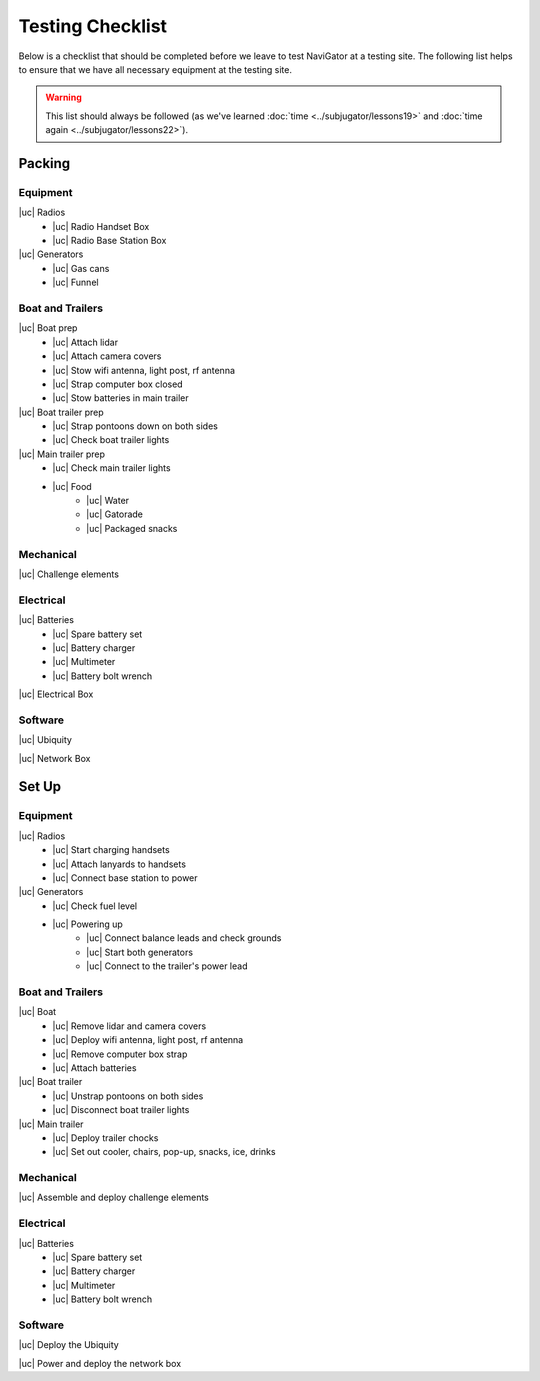Testing Checklist
=================
Below is a checklist that should be completed before we leave to test NaviGator
at a testing site. The following list helps to ensure that we have all necessary
equipment at the testing site.

.. warning::

    This list should always be followed (as we've learned :doc:`time <../subjugator/lessons19>`
    and :doc:`time again <../subjugator/lessons22>`).

.. |uc| raw:: html

    <input type="checkbox">

Packing
-------

Equipment
^^^^^^^^^
|uc| Radios
    - |uc| Radio Handset Box
    - |uc| Radio Base Station Box
|uc| Generators
    - |uc| Gas cans
    - |uc| Funnel

Boat and Trailers
^^^^^^^^^^^^^^^^^
|uc| Boat prep
    - |uc| Attach lidar
    - |uc| Attach camera covers
    - |uc| Stow wifi antenna, light post, rf antenna
    - |uc| Strap computer box closed
    - |uc| Stow batteries in main trailer
|uc| Boat trailer prep
    - |uc| Strap pontoons down on both sides
    - |uc| Check boat trailer lights
|uc| Main trailer prep
    - |uc| Check main trailer lights
    - |uc| Food
        - |uc| Water
        - |uc| Gatorade
        - |uc| Packaged snacks

Mechanical
^^^^^^^^^^
|uc| Challenge elements

Electrical
^^^^^^^^^^
|uc| Batteries
    - |uc| Spare battery set
    - |uc| Battery charger
    - |uc| Multimeter
    - |uc| Battery bolt wrench

|uc| Electrical Box

Software
^^^^^^^^
|uc| Ubiquity

|uc| Network Box

Set Up
------

Equipment
^^^^^^^^^
|uc| Radios
    - |uc| Start charging handsets
    - |uc| Attach lanyards to handsets
    - |uc| Connect base station to power
|uc| Generators
    - |uc| Check fuel level
    - |uc| Powering up
        - |uc| Connect balance leads and check grounds
        - |uc| Start both generators
        - |uc| Connect to the trailer's power lead

Boat and Trailers
^^^^^^^^^^^^^^^^^
|uc| Boat
    - |uc| Remove lidar and camera covers
    - |uc| Deploy wifi antenna, light post, rf antenna
    - |uc| Remove computer box strap
    - |uc| Attach batteries
|uc| Boat trailer
    - |uc| Unstrap pontoons on both sides
    - |uc| Disconnect boat trailer lights
|uc| Main trailer
    - |uc| Deploy trailer chocks
    - |uc| Set out cooler, chairs, pop-up, snacks, ice, drinks

Mechanical
^^^^^^^^^^
|uc| Assemble and deploy challenge elements

Electrical
^^^^^^^^^^
|uc| Batteries
    - |uc| Spare battery set
    - |uc| Battery charger
    - |uc| Multimeter
    - |uc| Battery bolt wrench

Software
^^^^^^^^
|uc| Deploy the Ubiquity

|uc| Power and deploy the network box
